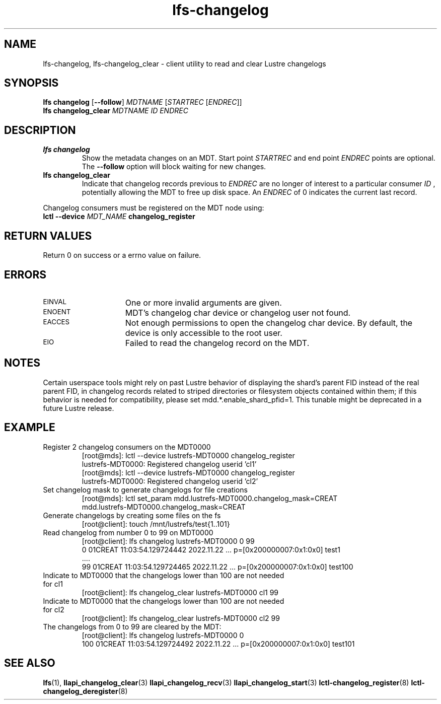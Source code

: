 .TH lfs-changelog 1 "2022-11-22" Lustre "user utilities"
.SH NAME
lfs-changelog, lfs-changelog_clear \- client utility to read and clear Lustre changelogs
.SH SYNOPSIS
.br
.B lfs changelog \fR[\fB--follow\fR] \fIMDTNAME\fR [\fISTARTREC \fR[\fIENDREC\fR]]
.br
.B lfs changelog_clear \fIMDTNAME\fR \fIID\fR \fIENDREC\fR
.br
.SH DESCRIPTION
.TP
.B lfs changelog
Show the metadata changes on an MDT.  Start point
.I STARTREC
and end point
.I ENDREC
points are optional.
The
.B --follow
option will block waiting for new changes.
.TP
.B lfs changelog_clear
Indicate that changelog records previous to
.I ENDREC
are no longer of
interest to a particular consumer
.I ID
, potentially allowing the MDT to
free up disk space. An
.I ENDREC
of 0 indicates the current last record.
.PP
Changelog consumers must be registered on the
MDT node using:
.br
.BI "lctl --device " MDT_NAME " changelog_register"
.SH RETURN VALUES
.PP
Return 0 on success or a errno value on failure.
.SH ERRORS
.TP 15
.SM EINVAL
One or more invalid arguments are given.
.TP
.SM ENOENT
MDT's changelog char device or changelog user not found.
.TP
.SM EACCES
Not enough permissions to open the changelog char device. By default, the device
is only accessible to the root user.
.TP
.SM EIO
Failed to read the changelog record on the MDT.
.SH NOTES
Certain userspace tools might rely on past Lustre behavior of displaying the
shard's parent FID instead of the real parent FID, in changelog records related
to striped directories or filesystem objects contained within them; if this
behavior is needed for compatibility, please set mdd.*.enable_shard_pfid=1. This
tunable might be deprecated in a future Lustre release.
.SH EXAMPLE
.TP
Register 2 changelog consumers on the MDT0000
.br
[root@mds]: lctl --device lustrefs-MDT0000 changelog_register
.br
lustrefs-MDT0000: Registered changelog userid 'cl1'
.br
[root@mds]: lctl --device lustrefs-MDT0000 changelog_register
.br
lustrefs-MDT0000: Registered changelog userid 'cl2'
.TP
Set changelog mask to generate changelogs for file creations
.br
[root@mds]: lctl set_param mdd.lustrefs-MDT0000.changelog_mask=CREAT
.br
mdd.lustrefs-MDT0000.changelog_mask=CREAT
.TP
Generate changelogs by creating some files on the fs
.br
[root@client]: touch /mnt/lustrefs/test{1..101}
.TP
Read changelog from number 0 to 99 on MDT0000
.br
[root@client]: lfs changelog lustrefs-MDT0000 0 99
.nf
0 01CREAT 11:03:54.129724442 2022.11.22 ...  p=[0x200000007:0x1:0x0] test1
 ....
99 01CREAT 11:03:54.129724465 2022.11.22 ...  p=[0x200000007:0x1:0x0] test100
.fi
.TP
Indicate to MDT0000 that the changelogs lower than 100 are not needed for cl1
.br
[root@client]: lfs changelog_clear  lustrefs-MDT0000 cl1 99
.br
.TP
Indicate to MDT0000 that the changelogs lower than 100 are not needed for cl2
.br
[root@client]: lfs changelog_clear  lustrefs-MDT0000 cl2 99
.br
.TP
The changelogs from 0 to 99 are cleared by the MDT:
[root@client]: lfs changelog lustrefs-MDT0000 0
.br
100 01CREAT 11:03:54.129724492 2022.11.22  ...  p=[0x200000007:0x1:0x0] test101
.SH SEE ALSO
.BR lfs (1),
.BR llapi_changelog_clear (3)
.BR llapi_changelog_recv (3)
.BR llapi_changelog_start (3)
.BR lctl-changelog_register (8)
.BR lctl-changelog_deregister (8)
